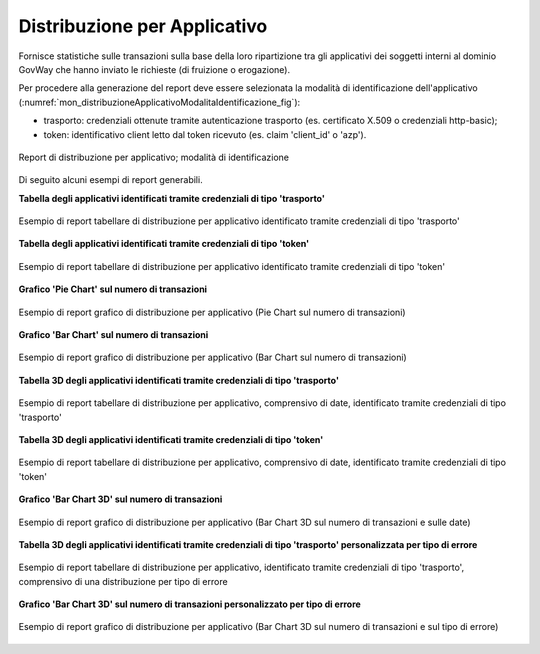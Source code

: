 .. _mon_stats_applicativo:

Distribuzione per Applicativo
~~~~~~~~~~~~~~~~~~~~~~~~~~~~~

Fornisce statistiche sulle transazioni sulla base della loro
ripartizione tra gli applicativi dei soggetti interni al dominio GovWay
che hanno inviato le richieste (di fruizione o erogazione).

Per procedere alla generazione del report deve essere selezionata la modalità di identificazione dell'applicativo (:numref:`mon_distribuzioneApplicativoModalitaIdentificazione_fig`):

- trasporto: credenziali ottenute tramite autenticazione trasporto (es. certificato X.509 o credenziali http-basic);
- token: identificativo client letto dal token ricevuto (es. claim 'client_id' o 'azp').

.. figure:: ../../_figure_monitoraggio/DistribuzioneApplicativoModalitaIdentificazione.png
    :scale: 80%
    :align: center
    :name: mon_distribuzioneApplicativoModalitaIdentificazione_fig

    Report di distribuzione per applicativo; modalità di identificazione

Di seguito alcuni esempi di report generabili.

**Tabella degli applicativi identificati tramite credenziali di tipo 'trasporto'**

.. figure:: ../../_figure_monitoraggio/DistribuzioneApplicativoTabella.png
    :scale: 50%
    :align: center
    :name: mon_distribuzioneApplicativoTabella_fig

    Esempio di report tabellare di distribuzione per applicativo identificato tramite credenziali di tipo 'trasporto'

**Tabella degli applicativi identificati tramite credenziali di tipo 'token'**

.. figure:: ../../_figure_monitoraggio/DistribuzioneApplicativoTabellaToken.png
    :scale: 50%
    :align: center
    :name: mon_distribuzioneApplicativoTabellaToken_fig

    Esempio di report tabellare di distribuzione per applicativo identificato tramite credenziali di tipo 'token'

**Grafico 'Pie Chart' sul numero di transazioni**

.. figure:: ../../_figure_monitoraggio/DistribuzioneApplicativoPie.png
    :scale: 50%
    :align: center
    :name: mon_distribuzioneApplicativoPie_fig

    Esempio di report grafico di distribuzione per applicativo (Pie Chart sul numero di transazioni)

**Grafico 'Bar Chart' sul numero di transazioni**

.. figure:: ../../_figure_monitoraggio/DistribuzioneApplicativoBar.png
    :scale: 50%
    :align: center
    :name: mon_distribuzioneApplicativoBar_fig

    Esempio di report grafico di distribuzione per applicativo (Bar Chart sul numero di transazioni)

**Tabella 3D degli applicativi identificati tramite credenziali di tipo 'trasporto'**

.. figure:: ../../_figure_monitoraggio/DistribuzioneApplicativoTabella3D.png
    :scale: 50%
    :align: center
    :name: mon_distribuzioneApplicativoTabella3D_fig

    Esempio di report tabellare di distribuzione per applicativo, comprensivo di date, identificato tramite credenziali di tipo 'trasporto'

**Tabella 3D degli applicativi identificati tramite credenziali di tipo 'token'**

.. figure:: ../../_figure_monitoraggio/DistribuzioneApplicativoTabellaToken3D.png
    :scale: 50%
    :align: center
    :name: mon_distribuzioneApplicativoTabellaToken3D_fig

    Esempio di report tabellare di distribuzione per applicativo, comprensivo di date, identificato tramite credenziali di tipo 'token'

**Grafico 'Bar Chart 3D' sul numero di transazioni**

.. figure:: ../../_figure_monitoraggio/DistribuzioneApplicativoBar3D.png
    :scale: 70%
    :align: center
    :name: mon_distribuzioneApplicativoBar3D_fig

    Esempio di report grafico di distribuzione per applicativo (Bar Chart 3D sul numero di transazioni e sulle date)

**Tabella 3D degli applicativi identificati tramite credenziali di tipo 'trasporto' personalizzata per tipo di errore**

.. figure:: ../../_figure_monitoraggio/DistribuzioneApplicativoTabella3Dcustom.png
    :scale: 50%
    :align: center
    :name: mon_distribuzioneApplicativoTabella3Dcustom_fig

    Esempio di report tabellare di distribuzione per applicativo, identificato tramite credenziali di tipo 'trasporto', comprensivo di una distribuzione per tipo di errore

**Grafico 'Bar Chart 3D' sul numero di transazioni personalizzato per tipo di errore**

.. figure:: ../../_figure_monitoraggio/DistribuzioneApplicativoBar3Dcustom.png
    :scale: 70%
    :align: center
    :name: mon_distribuzioneApplicativoBar3Dcustom_fig

    Esempio di report grafico di distribuzione per applicativo (Bar Chart 3D sul numero di transazioni e sul tipo di errore)

